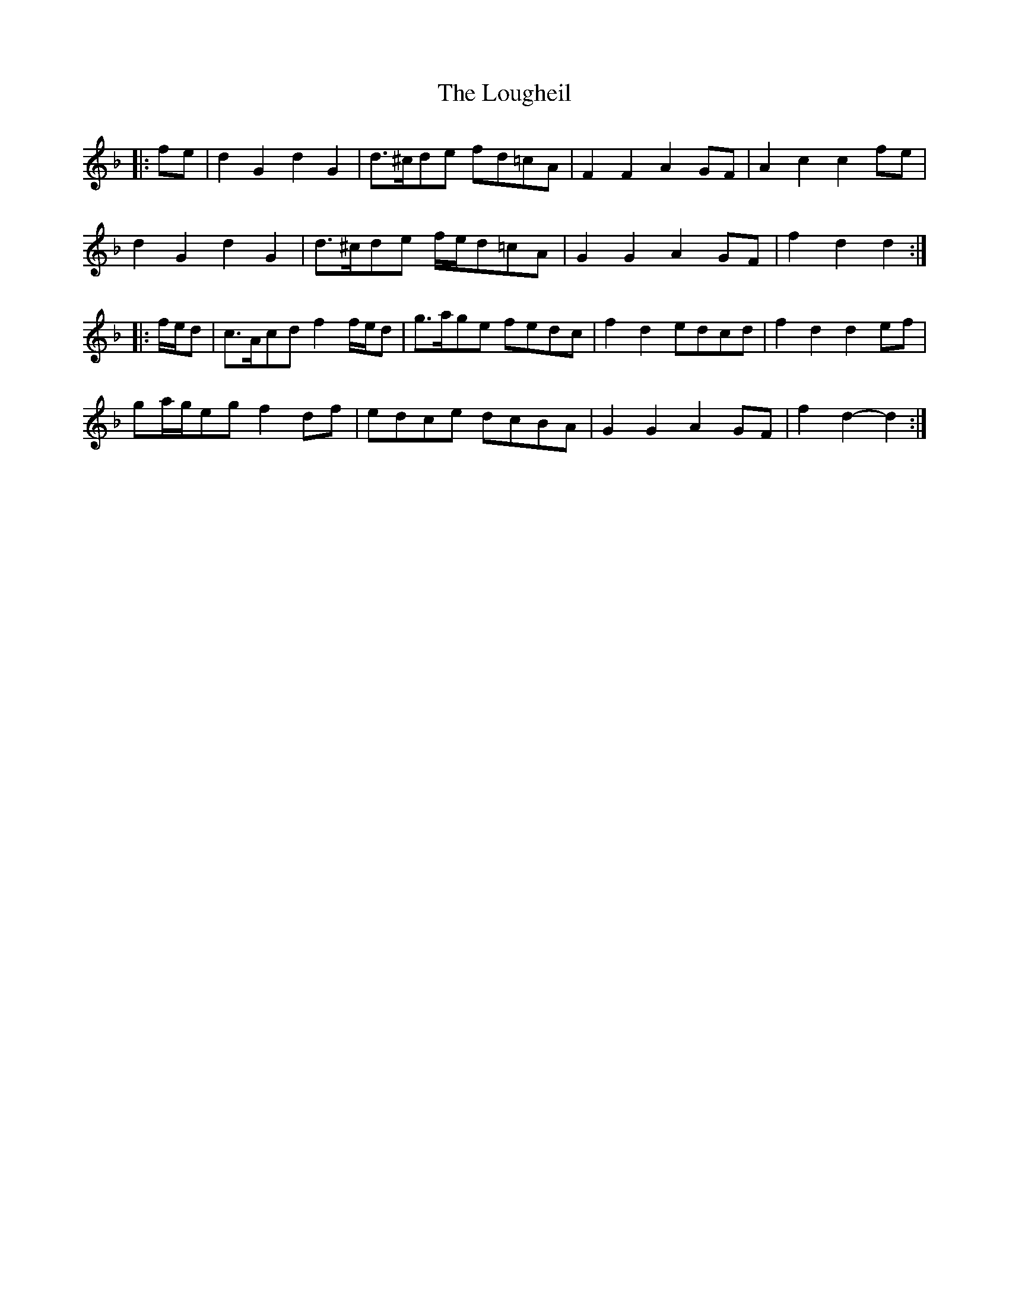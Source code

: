 X: 24335
T: Lougheil, The
R: march
M: 
K: Gdorian
|:fe|d2 G2 d2 G2|d>^cde fd=cA|F2 F2 A2 GF|A2 c2 c2 fe|
d2 G2 d2 G2|d>^cde f/e/d=cA|G2 G2 A2 GF|f2 d2 d2:|
|:f/e/d|c>Acd f2 f/e/d|g>age fedc|f2 d2 edcd|f2 d2 d2 ef|
ga/g/eg f2 df|edce dcBA|G2 G2 A2 GF|f2 d2- d2:|

